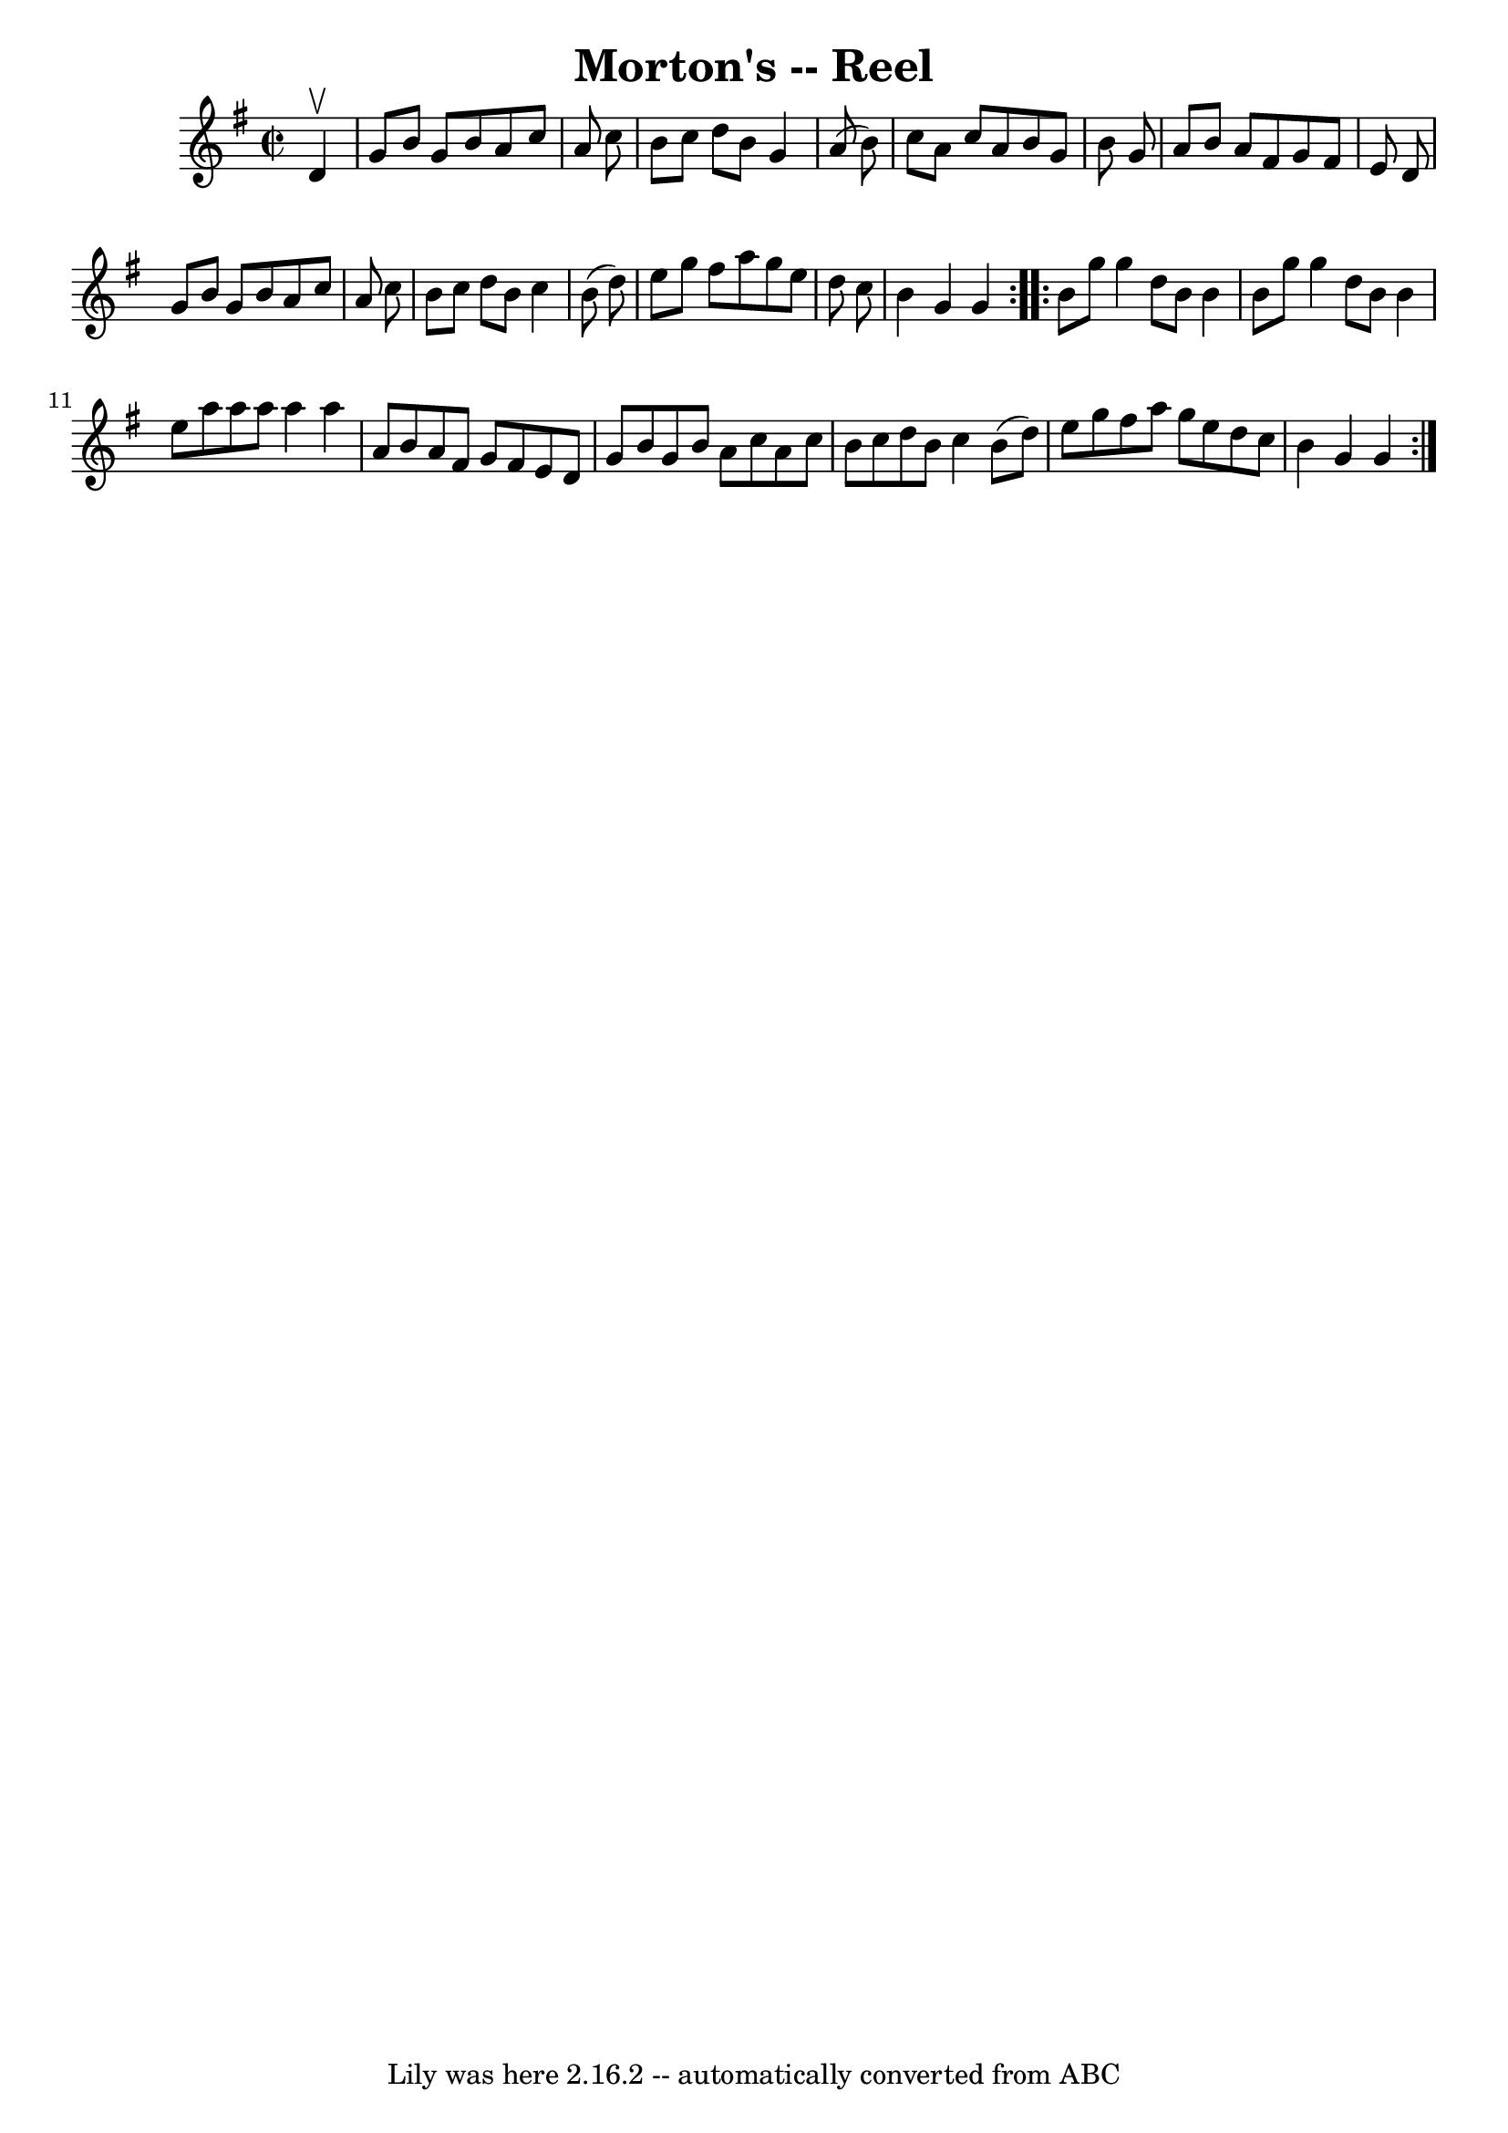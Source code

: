 \version "2.7.40"
\header {
	book = "Ryan's Mammoth Collection"
	crossRefNumber = "1"
	footnotes = ""
	tagline = "Lily was here 2.16.2 -- automatically converted from ABC"
	title = "Morton's -- Reel"
}
voicedefault =  {
\set Score.defaultBarType = "empty"

\repeat volta 2 {
\override Staff.TimeSignature #'style = #'C
 \time 2/2 \key g \major   d'4 ^\upbow \bar "|"   g'8    b'8    g'8    b'8    
a'8    c''8    a'8    c''8  \bar "|"   b'8    c''8    d''8    b'8    g'4    a'8 
(   b'8  -) \bar "|"   c''8    a'8    c''8    a'8    b'8    g'8    b'8    g'8  
\bar "|"   a'8    b'8    a'8    fis'8    g'8    fis'8    e'8    d'8  \bar "|"   
  g'8    b'8    g'8    b'8    a'8    c''8    a'8    c''8  \bar "|"   b'8    
c''8    d''8    b'8    c''4    b'8 (   d''8  -) \bar "|"   e''8    g''8    
fis''8    a''8    g''8    e''8    d''8    c''8  \bar "|"   b'4    g'4    g'4  
} \repeat volta 2 {     b'8    g''8    g''4    d''8    b'8    b'4  \bar "|"   
b'8    g''8    g''4    d''8    b'8    b'4  \bar "|"   e''8    a''8    a''8    
a''8    a''4    a''4  \bar "|"   a'8    b'8    a'8    fis'8    g'8    fis'8    
e'8    d'8  \bar "|"     g'8    b'8    g'8    b'8    a'8    c''8    a'8    c''8 
 \bar "|"   b'8    c''8    d''8    b'8    c''4    b'8 (   d''8  -) \bar "|"   
e''8    g''8    fis''8    a''8    g''8    e''8    d''8    c''8  \bar "|"   b'4  
  g'4    g'4  }   
}

\score{
    <<

	\context Staff="default"
	{
	    \voicedefault 
	}

    >>
	\layout {
	}
	\midi {}
}
